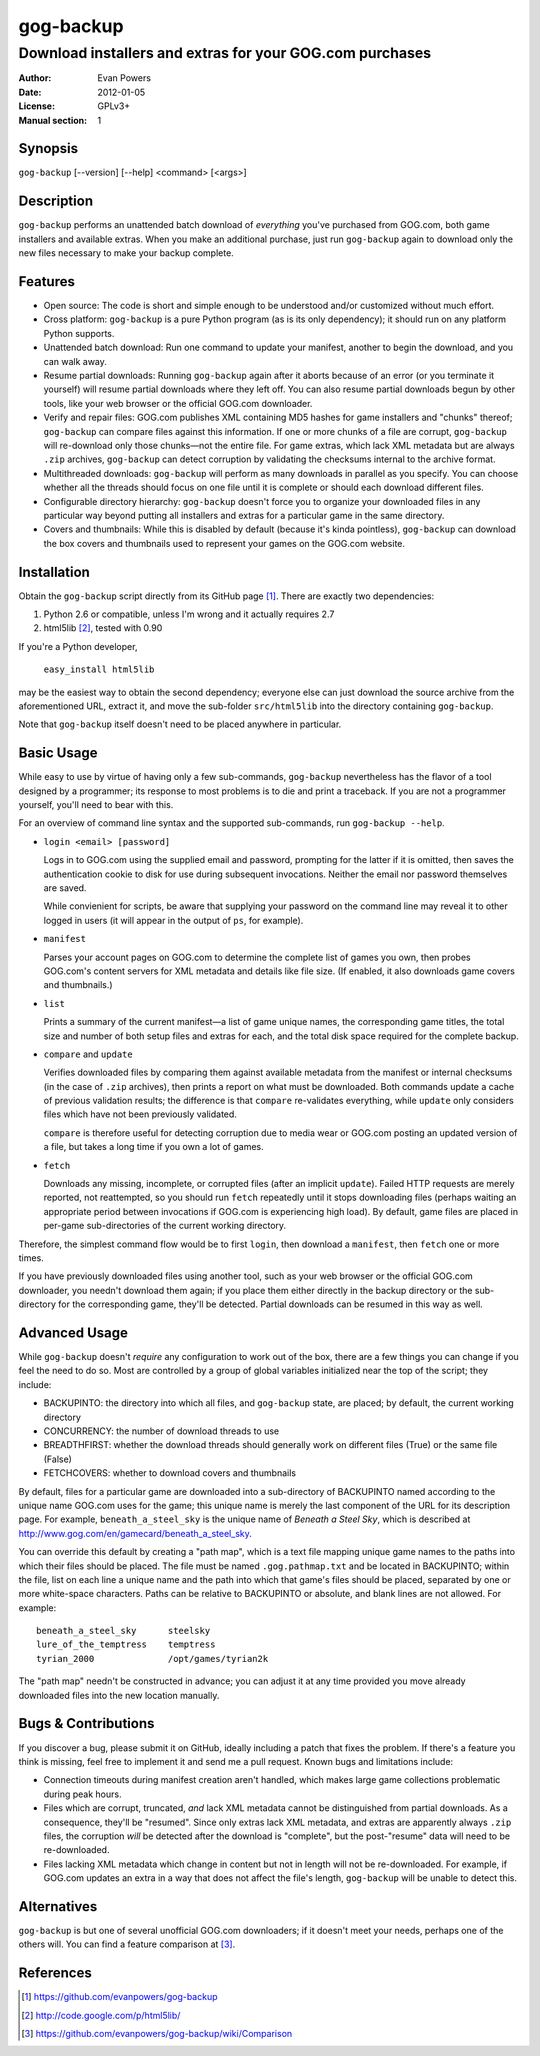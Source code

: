 ==========
gog-backup
==========
---------------------------------------------------------
Download installers and extras for your GOG.com purchases
---------------------------------------------------------

:Author: Evan Powers
:Date: 2012-01-05
:License: GPLv3+
:Manual section: 1


Synopsis
--------

``gog-backup`` [--version] [--help] <command> [<args>]


Description
-----------

``gog-backup`` performs an unattended batch download of *everything*
you've purchased from GOG.com, both game installers and available
extras. When you make an additional purchase, just run ``gog-backup``
again to download only the new files necessary to make your backup
complete.


Features
--------

* Open source: The code is short and simple enough to be understood
  and/or customized without much effort.

* Cross platform: ``gog-backup`` is a pure Python program (as is its
  only dependency); it should run on any platform Python supports.

* Unattended batch download: Run one command to update your manifest,
  another to begin the download, and you can walk away.

* Resume partial downloads: Running ``gog-backup`` again after it
  aborts because of an error (or you terminate it yourself) will
  resume partial downloads where they left off.  You can also resume
  partial downloads begun by other tools, like your web browser or the
  official GOG.com downloader.

* Verify and repair files: GOG.com publishes XML containing MD5 hashes
  for game installers and "chunks" thereof; ``gog-backup`` can compare
  files against this information.  If one or more chunks of a file are
  corrupt, ``gog-backup`` will re-download only those chunks—not the
  entire file.  For game extras, which lack XML metadata but are
  always ``.zip`` archives, ``gog-backup`` can detect corruption by
  validating the checksums internal to the archive format.

* Multithreaded downloads: ``gog-backup`` will perform as many
  downloads in parallel as you specify.  You can choose whether all
  the threads should focus on one file until it is complete or should
  each download different files.

* Configurable directory hierarchy: ``gog-backup`` doesn't force you
  to organize your downloaded files in any particular way beyond
  putting all installers and extras for a particular game in the same
  directory.

* Covers and thumbnails: While this is disabled by default (because
  it's kinda pointless), ``gog-backup`` can download the box covers
  and thumbnails used to represent your games on the GOG.com website.


Installation
------------

Obtain the ``gog-backup`` script directly from its GitHub page
[1]_. There are exactly two dependencies:

1. Python 2.6 or compatible, unless I'm wrong and it actually requires 2.7
2. html5lib [2]_, tested with 0.90

If you're a Python developer,

    ``easy_install html5lib``

may be the easiest way to obtain the second dependency; everyone else
can just download the source archive from the aforementioned URL,
extract it, and move the sub-folder ``src/html5lib`` into the
directory containing ``gog-backup``.

Note that ``gog-backup`` itself doesn't need to be placed anywhere in
particular.


Basic Usage
-----------

While easy to use by virtue of having only a few sub-commands,
``gog-backup`` nevertheless has the flavor of a tool designed by a
programmer; its response to most problems is to die and print a
traceback. If you are not a programmer yourself, you'll need to bear
with this.

For an overview of command line syntax and the supported sub-commands,
run ``gog-backup --help``.

* ``login <email> [password]``

  Logs in to GOG.com using the supplied email and password, prompting
  for the latter if it is omitted, then saves the authentication
  cookie to disk for use during subsequent invocations. Neither the
  email nor password themselves are saved.

  While convienient for scripts, be aware that supplying your password
  on the command line may reveal it to other logged in users (it will
  appear in the output of ``ps``, for example).

* ``manifest``

  Parses your account pages on GOG.com to determine the complete list
  of games you own, then probes GOG.com's content servers for XML
  metadata and details like file size. (If enabled, it also downloads
  game covers and thumbnails.)

* ``list``

  Prints a summary of the current manifest—a list of game unique
  names, the corresponding game titles, the total size and number of
  both setup files and extras for each, and the total disk space
  required for the complete backup.

* ``compare`` and ``update``

  Verifies downloaded files by comparing them against available
  metadata from the manifest or internal checksums (in the case of
  ``.zip`` archives), then prints a report on what must be
  downloaded. Both commands update a cache of previous validation
  results; the difference is that ``compare`` re-validates everything,
  while ``update`` only considers files which have not been previously
  validated.

  ``compare`` is therefore useful for detecting corruption due to
  media wear or GOG.com posting an updated version of a file, but
  takes a long time if you own a lot of games.

* ``fetch``

  Downloads any missing, incomplete, or corrupted files (after an
  implicit ``update``). Failed HTTP requests are merely reported, not
  reattempted, so you should run ``fetch`` repeatedly until it stops
  downloading files (perhaps waiting an appropriate period between
  invocations if GOG.com is experiencing high load). By default, game
  files are placed in per-game sub-directories of the current working
  directory.

Therefore, the simplest command flow would be to first ``login``, then
download a ``manifest``, then ``fetch`` one or more times.

If you have previously downloaded files using another tool, such as
your web browser or the official GOG.com downloader, you needn't
download them again; if you place them either directly in the backup
directory or the sub-directory for the corresponding game, they'll be
detected. Partial downloads can be resumed in this way as well.


Advanced Usage
--------------

While ``gog-backup`` doesn't *require* any configuration to work out
of the box, there are a few things you can change if you feel the need
to do so. Most are controlled by a group of global variables
initialized near the top of the script; they include:

* BACKUPINTO: the directory into which all files, and ``gog-backup``
  state, are placed; by default, the current working directory
* CONCURRENCY: the number of download threads to use
* BREADTHFIRST: whether the download threads should generally work on
  different files (True) or the same file (False)
* FETCHCOVERS: whether to download covers and thumbnails

By default, files for a particular game are downloaded into a
sub-directory of BACKUPINTO named according to the unique name GOG.com
uses for the game; this unique name is merely the last component of
the URL for its description page. For example, ``beneath_a_steel_sky``
is the unique name of *Beneath a Steel Sky*, which is described at
http://www.gog.com/en/gamecard/beneath_a_steel_sky.

You can override this default by creating a "path map", which is a
text file mapping unique game names to the paths into which their
files should be placed. The file must be named ``.gog.pathmap.txt``
and be located in BACKUPINTO; within the file, list on each line a
unique name and the path into which that game's files should be
placed, separated by one or more white-space characters. Paths can be
relative to BACKUPINTO or absolute, and blank lines are not
allowed. For example:

::

    beneath_a_steel_sky      steelsky
    lure_of_the_temptress    temptress
    tyrian_2000              /opt/games/tyrian2k

The "path map" needn't be constructed in advance; you can adjust it at
any time provided you move already downloaded files into the new
location manually.


Bugs & Contributions
--------------------

If you discover a bug, please submit it on GitHub, ideally including a
patch that fixes the problem. If there's a feature you think is
missing, feel free to implement it and send me a pull request. Known
bugs and limitations include:

* Connection timeouts during manifest creation aren't handled, which
  makes large game collections problematic during peak hours.

* Files which are corrupt, truncated, *and* lack XML metadata cannot
  be distinguished from partial downloads. As a consequence, they'll
  be "resumed". Since only extras lack XML metadata, and extras are
  apparently always ``.zip`` files, the corruption *will* be detected
  after the download is "complete", but the post-"resume" data will
  need to be re-downloaded.

* Files lacking XML metadata which change in content but not in length
  will not be re-downloaded. For example, if GOG.com updates an extra
  in a way that does not affect the file's length, ``gog-backup`` will
  be unable to detect this.


Alternatives
------------

``gog-backup`` is but one of several unofficial GOG.com downloaders;
if it doesn't meet your needs, perhaps one of the others will. You can
find a feature comparison at [3]_.


References
----------

.. [1] https://github.com/evanpowers/gog-backup
.. [2] http://code.google.com/p/html5lib/
.. [3] https://github.com/evanpowers/gog-backup/wiki/Comparison


.. Typeset Documentation

    To convert this file into nroff format and view it using 'man', run:
    rst2man README.rst | man -l -

    If you prefer HTML, run:
    rst2html README.rst > gog-backup.html
